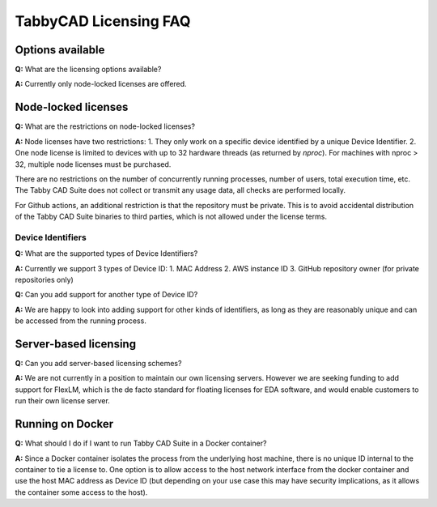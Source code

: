 TabbyCAD Licensing FAQ
======================

Options available
-----------------

**Q:** What are the licensing options available?

**A:** Currently only node-locked licenses are offered.

Node-locked licenses
--------------------

**Q:** What are the restrictions on node-locked licenses?

**A:** Node licenses have two restrictions:
1. They only work on a specific device identified by a unique Device Identifier.
2. One node license is limited to devices with up to 32 hardware threads (as returned by `nproc`). For machines with nproc > 32, multiple node licenses must be purchased.

There are no restrictions on the number of concurrently running processes, number of users, total execution time, etc. The Tabby CAD Suite does not collect or transmit any usage data, all checks are performed locally.

For Github actions, an additional restriction is that the repository must be private. This is to avoid accidental distribution of the Tabby CAD Suite binaries to third parties, which is not allowed under the license terms.

Device Identifiers
^^^^^^^^^^^^^^^^^^

**Q:** What are the supported types of Device Identifiers?

**A:** Currently we support 3 types of Device ID:
1. MAC Address
2. AWS instance ID
3. GitHub repository owner (for private repositories only)

**Q:** Can you add support for another type of Device ID?

**A:** We are happy to look into adding support for other kinds of identifiers, as long as they are reasonably unique and can be accessed from the running process.

Server-based licensing
----------------------

**Q:** Can you add server-based licensing schemes?

**A:** We are not currently in a position to maintain our own licensing servers. However we are seeking funding to add support for FlexLM, which is the de facto standard for floating licenses for EDA software, and would enable customers to run their own license server.

Running on Docker
-----------------

**Q:** What should I do if I want to run Tabby CAD Suite in a Docker container?

**A:** Since a Docker container isolates the process from the underlying host machine, there is no unique ID internal to the container to tie a license to. One option is to allow access to the host network interface from the docker container and use the host MAC address as Device ID (but depending on your use case this may have security implications, as it allows the container some access to the host).
